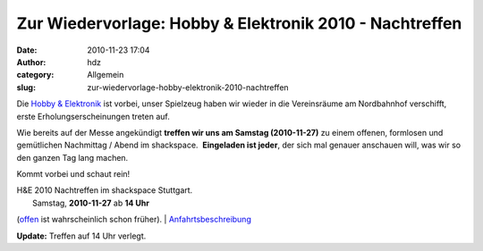 Zur Wiedervorlage: Hobby & Elektronik 2010 - Nachtreffen
########################################################
:date: 2010-11-23 17:04
:author: hdz
:category: Allgemein
:slug: zur-wiedervorlage-hobby-elektronik-2010-nachtreffen

|image0|\ Die `Hobby &
Elektronik <http://cms.messe-stuttgart.de/cms/hobby10_besucher_messe0.0.html>`__
ist vorbei, unser Spielzeug haben wir wieder in die Vereinsräume am
Nordbahnhof verschifft, erste Erholungserscheinungen treten auf.

Wie bereits auf der Messe angekündigt **treffen wir uns am Samstag
(2010-11-27)** zu einem offenen, formlosen und gemütlichen Nachmittag /
Abend im shackspace.  **Eingeladen ist jeder**, der sich mal genauer
anschauen will, was wir so den ganzen Tag lang machen.

Kommt vorbei und schaut rein!

| H&E 2010 Nachtreffen im shackspace Stuttgart.
|  Samstag, **2010-11-27** ab **14 Uhr**
(`offen <http://shackspace.de/?p=1404>`__ ist wahrscheinlich schon
früher).
| 
`A <http://shackspace.de/?page_id=713>`__\ `nfahrtsbeschreibung <http://shackspace.de/?page_id=713>`__

**Update:** Treffen auf 14 Uhr verlegt.

.. |image0| image:: http://shackspace.de/wp-content/uploads/2010/11/hobby.jpg
   :target: http://shackspace.de/wp-content/uploads/2010/11/hobby.jpg
